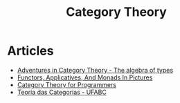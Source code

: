 :PROPERTIES:
:ID:       4020770d-a282-4059-bf72-e8b07f237c8e
:END:
#+title: Category Theory

* Articles
+ [[https:miklos-martin.github.io//learn/fp/category-theory/2018/02/01/adventures-in-category-theory-the-algebra-of-types.html][Adventures in Category Theory - The algebra of types]]
+ [[https:adit.io/posts/2013-04-17-functors,_applicatives,_and_monads_in_pictures.html][Functors, Applicatives, And Monads In Pictures]]
+ [[https://bartoszmilewski.com/2014/10/28/category-theory-for-programmers-the-preface/][Category Theory for Programmers]]
+ [[https://haskell.pesquisa.ufabc.edu.br/teoria-das-categorias/][Teoria das Categorias - UFABC]]
